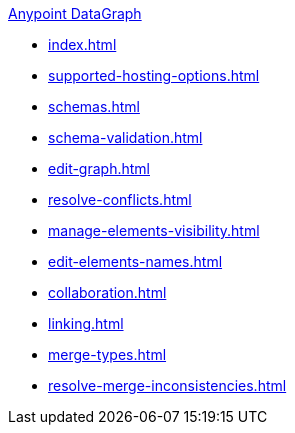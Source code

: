 .xref:index.adoc[Anypoint DataGraph]
* xref:index.adoc[]
* xref:supported-hosting-options.adoc[]
* xref:schemas.adoc[]
* xref:schema-validation.adoc[]
* xref:edit-graph.adoc[]
* xref:resolve-conflicts.adoc[]
* xref:manage-elements-visibility.adoc[]
* xref:edit-elements-names.adoc[]
* xref:collaboration.adoc[]
* xref:linking.adoc[]
* xref:merge-types.adoc[]
* xref:resolve-merge-inconsistencies.adoc[]